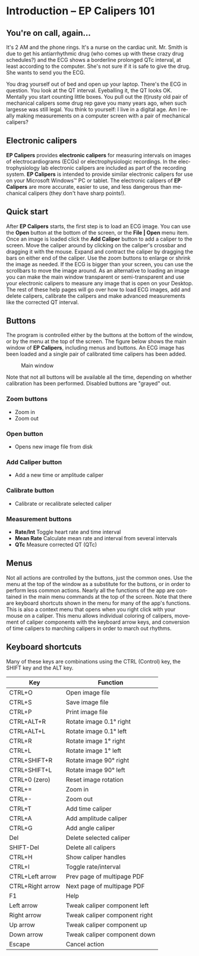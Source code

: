 #+AUTHOR:    David Mann
#+EMAIL:     mannd@epstudiossoftware.com
#+DATE:      
#+KEYWORDS:
#+LANGUAGE:  en
#+OPTIONS:   H:3 num:nil toc:nil \n:nil @:t ::t |:t ^:t -:t f:t *:t <:t
#+OPTIONS:   TeX:t LaTeX:t skip:nil d:nil todo:t pri:nil tags:not-in-toc
#+EXPORT_SELECT_TAGS: export
#+EXPORT_EXCLUDE_TAGS: noexport
#+HTML_HEAD: <meta name="description" content="Crash course for EP Calipers" />
#+HTML_HEAD: <style media="screen" type="text/css"> img {max-width: 100%; height: auto;} </style>
* [[../../shrd/icon_32x32@2x.png]] Introduction -- EP Calipers 101
** You're on call, again...
It's 2 AM and the phone rings.  It's a nurse on the cardiac unit.  Mr. Smith is due to get his antiarrhythmic drug (who comes up with these crazy drug schedules?) and the ECG shows a borderline prolonged QTc interval, at least according to the computer.  She's not sure if it is safe to give the drug.  She wants to send you the ECG.

You drag yourself out of bed and open up your laptop.  There's the ECG in question.  You look at the QT interval.  Eyeballing it, the QT looks OK.  Mentally you start counting little boxes.  You pull out the (t)rusty old pair of mechanical calipers some drug rep gave you many years ago, when such largesse was still legal.  You think to yourself: I live in a digital age.  Am I really making measurements on a computer screen with a pair of mechanical calipers?
** Electronic calipers
*EP Calipers* provides *electronic calipers* for measuring intervals on images of electrocardiograms (ECGs) or electrophysiologic recordings.  In the electrophysiology lab electronic calipers are included as part of the recording system.  *EP Calipers* is intended to provide similar electronic calipers for use on your Microsoft Windows™ PC or tablet.  The electronic calipers of *EP Calipers* are more accurate, easier to use, and less dangerous than mechanical calipers (they don't have sharp points!).
** Quick start
After *EP Calipers* starts, the first step is to load an ECG image.
You can use the *Open* button at the bottom of the screen, or the
*File | Open* menu item.  Once an image is loaded click the *Add
Caliper* button to add a caliper to the screen.  Move the caliper
around by clicking on the caliper's crossbar and dragging it with the
mouse.  Expand and contract the caliper by dragging the bars on either
end of the caliper.  Use the zoom buttons to enlarge or shrink the
image as needed.  If the ECG is bigger than your screen, you can use
the scrollbars to move the image around.  As an alternative to loading
an image you can make the main window transparent or semi-transparent and use your
electronic calipers to measure any image that is open on your Desktop.
The rest of these help pages will go over how to load ECG images, add
and delete calipers, calibrate the calipers and make advanced
measurements like the corrected QT interval.
** Buttons
The program is controlled either by the buttons at the bottom of the window, or by the menu at the top of the screen.  The figure below shows the main window of *EP Calipers*, including menus and buttons.  An ECG image has been loaded and a single pair of calibrated time calipers has been added.
#+CAPTION: Main window
[[../../shrd/epcalipers_mainwindow.png]]

Note that not all buttons will be available all the time, depending on whether calibration has been performed.  Disabled buttons are "grayed" out.  
*** Zoom buttons
- [[../../shrd/TB_zoomIn.png]] Zoom in
- [[../../shrd/TB_zoomOut.png]] Zoom out
*** Open button
- Opens new image file from disk
*** Add Caliper button
- Add a new time or amplitude caliper
*** Calibrate button
- Calibrate or recalibrate selected caliper
*** Measurement buttons
- *Rate/Int* Toggle heart rate and time interval
- *Mean Rate* Calculate mean rate and interval from several intervals
- *QTc* Measure corrected QT (QTc)
** Menus
Not all actions are controlled by the buttons, just the common ones.  Use the menu at the top of the window as a substitute for the buttons, or in order to perform less common actions.  Nearly all the functions of the app are contained in the main menu commands at the top of the screen.  Note that there are keyboard shortcuts shown in the menu for many of the app's functions.
This is also a context menu that opens when you right click with your mouse on a caliper.  This menu allows individual coloring of calipers, movement of caliper components with the keyboard arrow keys, and conversion of time calipers to marching calipers in order to march out rhythms.
** Keyboard shortcuts
Many of these keys are combinations using the CTRL (Control) key, the SHIFT key and the ALT key.
| Key              | Function                      |
|------------------+-------------------------------|
| CTRL+O           | Open image file               |
| CTRL+S           | Save image file               |
| CTRL+P           | Print image file              |
| CTRL+ALT+R       | Rotate image 0.1° right       |
| CTRL+ALT+L       | Rotate image 0.1° left        |
| CTRL+R           | Rotate image 1° right         |
| CTRL+L           | Rotate image 1° left          |
| CTRL+SHIFT+R     | Rotate image 90° right        |
| CTRL+SHIFT+L     | Rotate image 90° left         |
| CTRL+0 (zero)    | Reset image rotation          |
| CTRL+=           | Zoom in                       |
| CTRL+-           | Zoom out                      |
| CTRL+T           | Add time caliper              |
| CTRL+A           | Add amplitude caliper         |
| CTRL+G           | Add angle caliper             |
| Del              | Delete selected caliper       |
| SHIFT-Del        | Delete all calipers           |
| CTRL+H           | Show caliper handles          |
| CTRL+I           | Toggle rate/interval          |
| CTRL+Left arrow  | Prev page of multipage PDF    |
| CTRL+Right arrow | Next page of multipage PDF    |
| F1               | Help                          |
| Left arrow       | Tweak caliper component left  |
| Right arrow      | Tweak caliper component right |
| Up arrow         | Tweak caliper component up    |
| Down arrow       | Tweak caliper component down  |
| Escape           | Cancel action                 |
